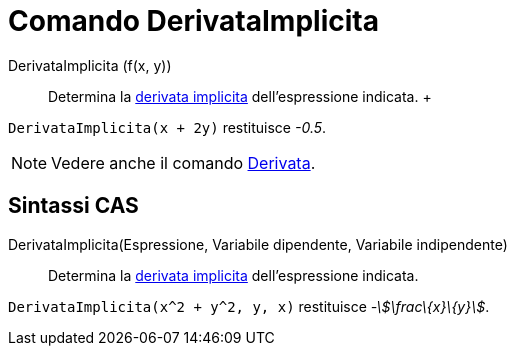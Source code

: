 = Comando DerivataImplicita

DerivataImplicita (f(x, y))::
  Determina la http://en.wikipedia.org/wiki/en:Implicit_derivative[derivata implicita] dell'espressione indicata.
  +

[EXAMPLE]
====

`++DerivataImplicita(x + 2y)++` restituisce _-0.5_.

====

[NOTE]
====

Vedere anche il comando xref:/commands/Derivata.adoc[Derivata].

====

== Sintassi CAS

DerivataImplicita(Espressione, Variabile dipendente, Variabile indipendente)::
  Determina la http://en.wikipedia.org/wiki/en:Implicit_derivative[derivata implicita] dell'espressione indicata.

[EXAMPLE]
====

`++DerivataImplicita(x^2 + y^2, y, x)++` restituisce _-stem:[\frac\{x}\{y}]_.

====
